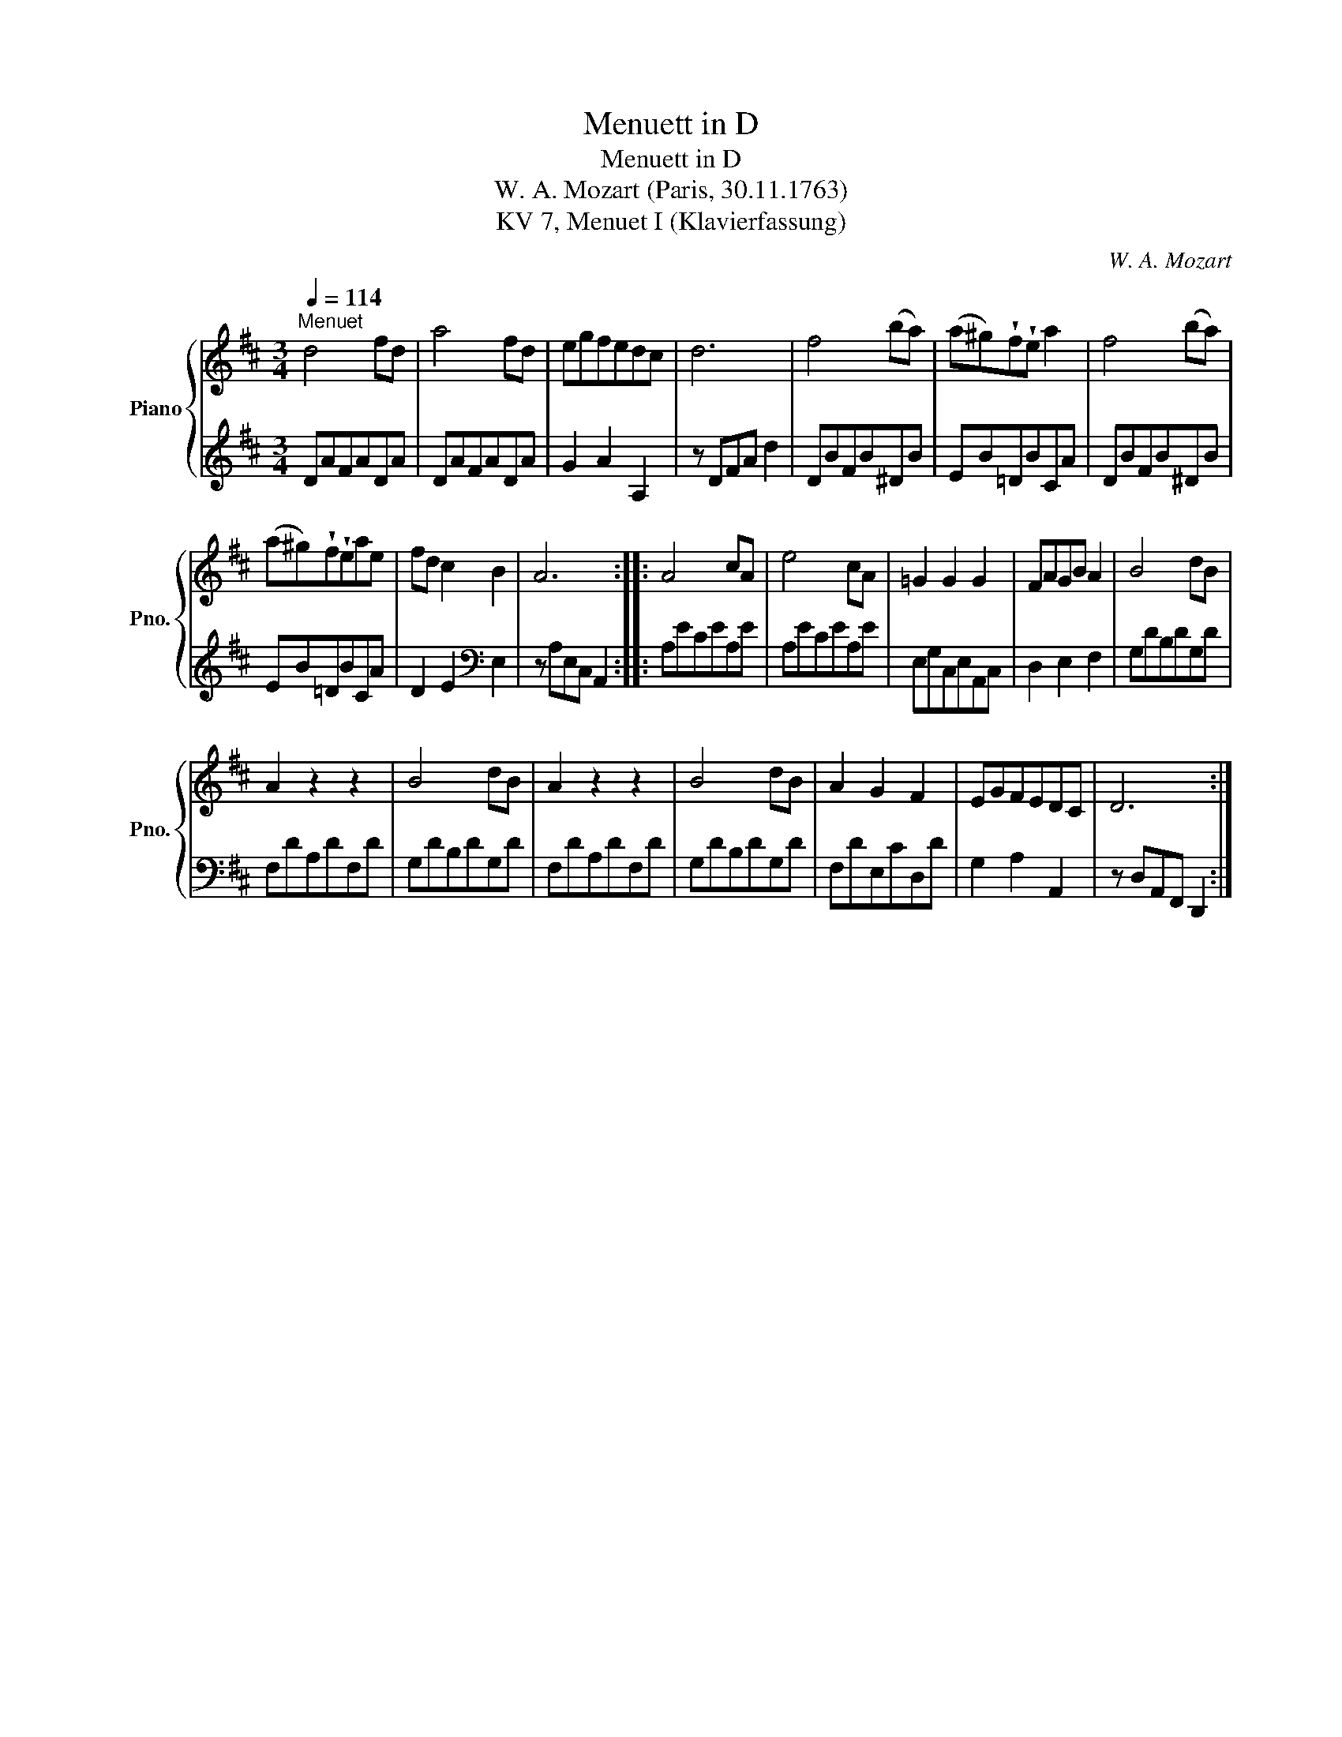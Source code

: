 X:1
T:Menuett in D
T:Menuett in D
T:W. A. Mozart (Paris, 30.11.1763) 
T:KV 7, Menuet I (Klavierfassung)
C:W. A. Mozart
%%score { 1 | 2 }
L:1/8
Q:1/4=114
M:3/4
K:D
V:1 treble nm="Piano" snm="Pno."
V:2 treble 
V:1
"^Menuet" d4 fd | a4 fd | egfedc | d6 | f4 (ba) | (a^g)!wedge!f!wedge!e a2 | f4 (ba) | %7
 (a^g)!wedge!f!wedge!eae | fd c2 B2 | A6 :: A4 cA | e4 cA | =G2 G2 G2 | FAGB A2 | B4 dB | %15
 A2 z2 z2 | B4 dB | A2 z2 z2 | B4 dB | A2 G2 F2 | EGFEDC | D6 :| %22
V:2
 DAFADA | DAFADA | G2 A2 A,2 | z DFA d2 | DBFB^DB | EB=DBCA | DBFB^DB | EB=DBCA | %8
 D2 E2[K:bass] E,2 | z A,E,C, A,,2 :: A,ECEA,E | A,ECEA,E | E,G,C,E,A,,C, | D,2 E,2 F,2 | %14
 G,DB,DG,D | F,DA,DF,D | G,DB,DG,D | F,DA,DF,D | G,DB,DG,D | F,DE,CD,D | G,2 A,2 A,,2 | %21
 z D,A,,F,, D,,2 :| %22


